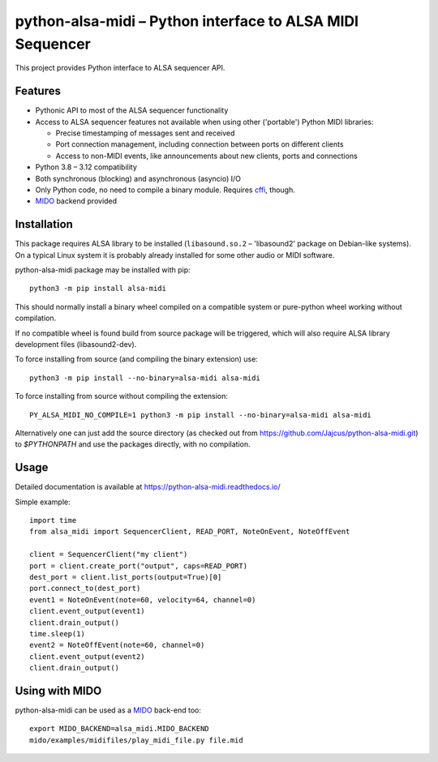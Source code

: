 python-alsa-midi – Python interface to ALSA MIDI Sequencer
==========================================================

This project provides Python interface to ALSA sequencer API.

Features
--------

* Pythonic API to most of the ALSA sequencer functionality

* Access to ALSA sequencer features not available when using other ('portable')
  Python MIDI libraries:

  * Precise timestamping of messages sent and received
  * Port connection management, including connection between ports on different
    clients
  * Access to non-MIDI events, like announcements about new clients, ports and
    connections

* Python 3.8 – 3.12 compatibility

* Both synchronous (blocking) and asynchronous (asyncio) I/O

* Only Python code, no need to compile a binary module. Requires `cffi`_, though.

* `MIDO`_ backend provided

Installation
------------

This package requires ALSA library to be installed (``libasound.so.2`` –
'libasound2' package on Debian-like systems). On a typical Linux system it is
probably already installed for some other audio or MIDI software.

python-alsa-midi package may be installed with pip::

  python3 -m pip install alsa-midi

This should normally install a binary wheel compiled on a compatible system or
pure-python wheel working without compilation.

If no compatible wheel is found build from source package will be triggered,
which will also require ALSA library development files (libasound2-dev).

To force installing from source (and compiling the binary extension) use::

  python3 -m pip install --no-binary=alsa-midi alsa-midi

To force installing from source without compiling the extension::

  PY_ALSA_MIDI_NO_COMPILE=1 python3 -m pip install --no-binary=alsa-midi alsa-midi

Alternatively one can just add the source directory (as checked out from
https://github.com/Jajcus/python-alsa-midi.git) to `$PYTHONPATH` and use the
packages directly, with no compilation.

Usage
-----

Detailed documentation is available at https://python-alsa-midi.readthedocs.io/

Simple example::

  import time
  from alsa_midi import SequencerClient, READ_PORT, NoteOnEvent, NoteOffEvent

  client = SequencerClient("my client")
  port = client.create_port("output", caps=READ_PORT)
  dest_port = client.list_ports(output=True)[0]
  port.connect_to(dest_port)
  event1 = NoteOnEvent(note=60, velocity=64, channel=0)
  client.event_output(event1)
  client.drain_output()
  time.sleep(1)
  event2 = NoteOffEvent(note=60, channel=0)
  client.event_output(event2)
  client.drain_output()

Using with MIDO
---------------

python-alsa-midi can be used as a `MIDO`_ back-end too::

  export MIDO_BACKEND=alsa_midi.MIDO_BACKEND
  mido/examples/midifiles/play_midi_file.py file.mid


.. _cffi: http://cffi.readthedocs.org/
.. _MIDO: https://mido.readthedocs.io/
